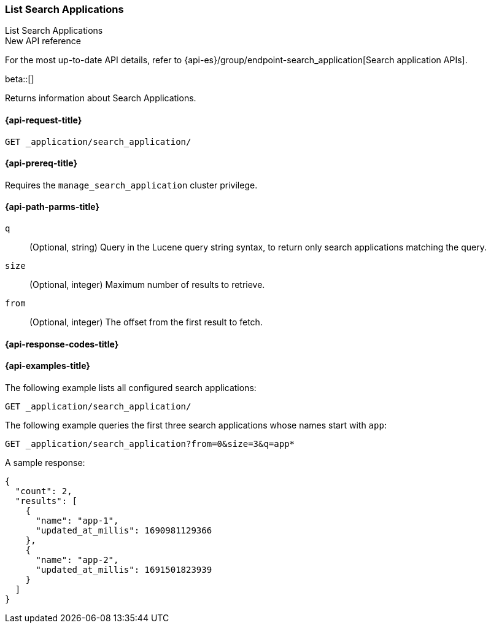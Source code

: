 [role="xpack"]
[[list-search-applications]]
=== List Search Applications
++++
<titleabbrev>List Search Applications</titleabbrev>
++++

.New API reference
[sidebar]
--
For the most up-to-date API details, refer to {api-es}/group/endpoint-search_application[Search application APIs].
--

beta::[]

Returns information about Search Applications.

[[list-search-applications-request]]
==== {api-request-title}

`GET _application/search_application/`

[[list-search-applications-prereq]]
==== {api-prereq-title}

Requires the `manage_search_application` cluster privilege.

[[list-search-applications-path-params]]
==== {api-path-parms-title}

`q`::
(Optional, string) Query in the Lucene query string syntax, to return only search applications matching the query.

`size`::
(Optional, integer) Maximum number of results to retrieve.

`from`::
(Optional, integer) The offset from the first result to fetch.

[[list-search-applications-response-codes]]
==== {api-response-codes-title}

[[list-search-applications-example]]
==== {api-examples-title}

The following example lists all configured search applications:

////

[source,console]
--------------------------------------------------
PUT index1

PUT _application/search_application/app-1
{
  "indices": [ "index1" ],
  "template": {
    "script": {
      "source": {
        "query": {
          "query_string": {
            "query": "{{query_string}}"
          }
        }
      }
    }
  }
}

PUT _application/search_application/app-2
{
  "indices": [ "index1" ],
  "template": {
    "script": {
      "source": {
        "query": {
          "query_string": {
            "query": "{{query_string}}"
          }
        }
      }
    }
  }
}
--------------------------------------------------
// TESTSETUP

[source,console]
--------------------------------------------------
DELETE _application/search_application/app-1

DELETE _application/search_application/app-2
--------------------------------------------------
// TEARDOWN

////

[source,console]
----
GET _application/search_application/
----

The following example queries the first three search applications whose names start with `app`:

[source,console]
----
GET _application/search_application?from=0&size=3&q=app*
----

A sample response:

[source,console-result]
----
{
  "count": 2,
  "results": [
    {
      "name": "app-1",
      "updated_at_millis": 1690981129366
    },
    {
      "name": "app-2",
      "updated_at_millis": 1691501823939
    }
  ]
}
----
// TESTRESPONSE[s/"updated_at_millis": 1690981129366/"updated_at_millis": $body.$_path/]
// TESTRESPONSE[s/"updated_at_millis": 1691501823939/"updated_at_millis": $body.$_path/]

